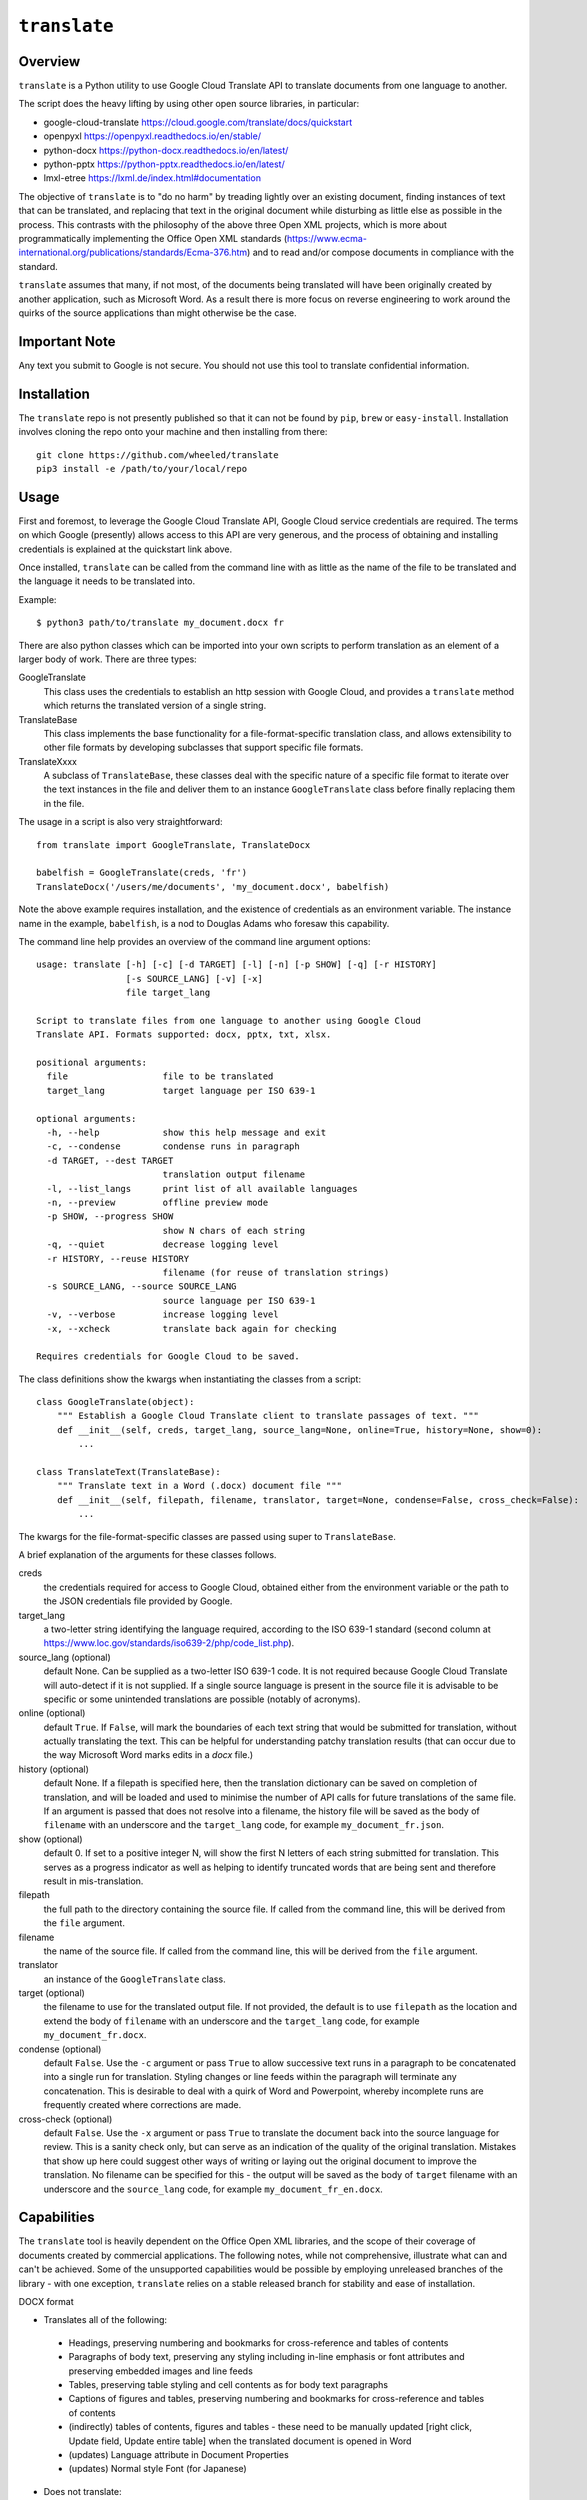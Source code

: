 ``translate``
=============

Overview
---------
``translate`` is a Python utility to use Google Cloud Translate API to translate documents from one language to another.

The script does the heavy lifting by using other open source libraries, in particular:

* google-cloud-translate https://cloud.google.com/translate/docs/quickstart
* openpyxl https://openpyxl.readthedocs.io/en/stable/
* python-docx https://python-docx.readthedocs.io/en/latest/
* python-pptx https://python-pptx.readthedocs.io/en/latest/
* lmxl-etree https://lxml.de/index.html#documentation

The objective of ``translate`` is to "do no harm" by treading lightly over an existing document, finding instances of text that can be translated, and replacing that text in the original document while disturbing as little else as possible in the process.  This contrasts with the philosophy of the above three Open XML projects, which is more about programmatically implementing the Office Open XML standards (https://www.ecma-international.org/publications/standards/Ecma-376.htm) and to read and/or compose documents in compliance with the standard.

``translate`` assumes that many, if not most, of the documents being translated will have been originally created by another application, such as Microsoft Word.  As a result there is more focus on reverse engineering to work around the quirks of the source applications than might otherwise be the case.

Important Note
--------------
Any text you submit to Google is not secure.  You should not use this tool to translate confidential information.

Installation
------------
The ``translate`` repo is not presently published so that it can not be found by ``pip``, ``brew`` or ``easy-install``.  Installation involves cloning the repo onto your machine and then installing from there::

    git clone https://github.com/wheeled/translate
    pip3 install -e /path/to/your/local/repo

Usage
-----
First and foremost, to leverage the Google Cloud Translate API, Google Cloud service credentials are required.  The terms on which Google (presently) allows access to this API are very generous, and the process of obtaining and installing credentials is explained at the quickstart link above.

Once installed, ``translate`` can be called from the command line with as little as the name of the file to be translated and the language it needs to be translated into.

Example::

  $ python3 path/to/translate my_document.docx fr

There are also python classes which can be imported into your own scripts to perform translation as an element of a larger body of work.  There are three types:

GoogleTranslate
    This class uses the credentials to establish an http session with Google Cloud, and provides a ``translate`` method which returns the translated version of a single string.

TranslateBase
    This class implements the base functionality for a file-format-specific translation class, and allows extensibility to other file formats by developing subclasses that support specific file formats.

TranslateXxxx
    A subclass of ``TranslateBase``, these classes deal with the specific nature of a specific file format to iterate over the text instances in the file and deliver them to an instance ``GoogleTranslate`` class before finally replacing them in the file.

The usage in a script is also very straightforward::

        from translate import GoogleTranslate, TranslateDocx

        babelfish = GoogleTranslate(creds, 'fr')
        TranslateDocx('/users/me/documents', 'my_document.docx', babelfish)

Note the above example requires installation, and the existence of credentials as an environment variable. The instance name in the example, ``babelfish``, is a nod to Douglas Adams who foresaw this capability.

The command line help provides an overview of the command line argument options::

    usage: translate [-h] [-c] [-d TARGET] [-l] [-n] [-p SHOW] [-q] [-r HISTORY]
                     [-s SOURCE_LANG] [-v] [-x]
                     file target_lang

    Script to translate files from one language to another using Google Cloud
    Translate API. Formats supported: docx, pptx, txt, xlsx.

    positional arguments:
      file                  file to be translated
      target_lang           target language per ISO 639-1

    optional arguments:
      -h, --help            show this help message and exit
      -c, --condense        condense runs in paragraph
      -d TARGET, --dest TARGET
                            translation output filename
      -l, --list_langs      print list of all available languages
      -n, --preview         offline preview mode
      -p SHOW, --progress SHOW
                            show N chars of each string
      -q, --quiet           decrease logging level
      -r HISTORY, --reuse HISTORY
                            filename (for reuse of translation strings)
      -s SOURCE_LANG, --source SOURCE_LANG
                            source language per ISO 639-1
      -v, --verbose         increase logging level
      -x, --xcheck          translate back again for checking

    Requires credentials for Google Cloud to be saved.

The class definitions show the kwargs when instantiating the classes from a script::

    class GoogleTranslate(object):
        """ Establish a Google Cloud Translate client to translate passages of text. """
        def __init__(self, creds, target_lang, source_lang=None, online=True, history=None, show=0):
            ...

    class TranslateText(TranslateBase):
        """ Translate text in a Word (.docx) document file """
        def __init__(self, filepath, filename, translator, target=None, condense=False, cross_check=False):
            ...

The kwargs for the file-format-specific classes are passed using super to ``TranslateBase``.

A brief explanation of the arguments for these classes follows.

creds
    the credentials required for access to Google Cloud, obtained either from the environment variable or the path to the JSON credentials file provided by Google.

target_lang
    a two-letter string identifying the language required, according to the ISO 639-1 standard (second column at https://www.loc.gov/standards/iso639-2/php/code_list.php).

source_lang (optional)
    default None.  Can be supplied as a two-letter ISO 639-1 code.  It is not required because Google Cloud Translate will auto-detect if it is not supplied.  If a single source language is present in the source file it is advisable to be specific or some unintended translations are possible (notably of acronyms).

online (optional)
    default ``True``.  If ``False``, will mark the boundaries of each text string that would be submitted for translation, without actually translating the text.  This can be helpful for understanding patchy translation results (that can occur due to the way Microsoft Word marks edits in a *docx* file.)

history (optional)
    default None.  If a filepath is specified here, then the translation dictionary can be saved on completion of translation, and will be loaded and used to minimise the number of API calls for future translations of the same file.  If an argument is passed that does not resolve into a filename, the history file will be saved as the body of ``filename`` with an underscore and the ``target_lang`` code, for example ``my_document_fr.json``.

show (optional)
    default 0.  If set to a positive integer N, will show the first N letters of each string submitted for translation.  This serves as a progress indicator as well as helping to identify truncated words that are being sent and therefore result in mis-translation.

filepath
    the full path to the directory containing the source file.  If called from the command line, this will be derived from the ``file`` argument.

filename
    the name of the source file.  If called from the command line, this will be derived from the ``file`` argument.

translator
    an instance of the ``GoogleTranslate`` class.

target (optional)
    the filename to use for the translated output file.  If not provided, the default is to use ``filepath`` as the location and extend the body of ``filename`` with an underscore and the ``target_lang`` code, for example ``my_document_fr.docx``.

condense (optional)
    default ``False``.  Use the ``-c`` argument or pass ``True`` to allow successive text runs in a paragraph to be concatenated into a single run for translation.  Styling changes or line feeds within the paragraph will terminate any concatenation.  This is desirable to deal with a quirk of Word and Powerpoint, whereby incomplete runs are frequently created where corrections are made.

cross-check (optional)
    default ``False``.  Use the ``-x`` argument or pass ``True`` to translate the document back into the source language for review.  This is a sanity check only, but can serve as an indication of the quality of the original translation.  Mistakes that show up here could suggest other ways of writing or laying out the original document to improve the translation.  No filename can be specified for this - the output will be saved as the body of ``target`` filename with an underscore and the ``source_lang`` code, for example ``my_document_fr_en.docx``.

Capabilities
------------
The ``translate`` tool is heavily dependent on the Office Open XML libraries, and the scope of their coverage of documents created by commercial applications.  The following notes, while not comprehensive, illustrate what can and can't be achieved.  Some of the unsupported capabilities would be possible by employing unreleased branches of the library - with one exception, ``translate`` relies on a stable released branch for stability and ease of installation.

DOCX format

* Translates all of the following:

 - Headings, preserving numbering and bookmarks for cross-reference and tables of contents
 - Paragraphs of body text, preserving any styling including in-line emphasis or font attributes and preserving embedded images and line feeds
 - Tables, preserving table styling and cell contents as for body text paragraphs
 - Captions of figures and tables, preserving numbering and bookmarks for cross-reference and tables of contents
 - (indirectly) tables of contents, figures and tables - these need to be manually updated [right click, Update field, Update entire table] when the translated document is opened in Word
 - (updates) Language attribute in Document Properties
 - (updates) Normal style Font (for Japanese)

* Does not translate:

 - Document property attribute values
 - Headers and Footers
 - Text boxes
 - (does not update) paragraph-level and below language attributes used by spell-checker

XLSX format

* Translates the following:

 - Cell text, preserving formulas and cell-level styling (with the exception of merged cell borders in OpenPyxl 2.5.5 - this is coming)

* Does not translate:

 - Headers and Footers
 - Worksheet tab names
 - (does not preserve) Rich text formatting within the cell
 - (does not preserve) Embedded images (this is coming in OpenPyxl)
 - (does not preserve) Column width settings for tables - after translation, table will have all columns as autofit.

PPTX format

* Translates all of the following:

 - Slide Titles and Bullets, preserving any styling including in-line emphasis or font attributes and preserving embedded line feeds
 - Tables, preserving any styling including in-line emphasis or font attributes and preserving embedded line feeds
 - Text Boxes and Shapes (apart from text in SmartArt shapes)
 - (updates) Language attribute in Document Properties - although this does not appear to be used by PowerPoint

* Does not translate:

 - Document property attribute values
 - Speaker's notes

HTML format

* Translates the 'text' and 'tail' of HTML elements, excluding the following tags:

 - 'html', 'head', 'meta', 'style', 'script'

TXT format

* Translates each line of the text file

Other Notes
-----------
There is a conflict between preserving formatting within a paragraph and achieving the best translation.  In this iteration of ``translate`` the assumption is that the translation achieved using this tool is a good start, but will require polishing by a native speaker to produce the finished product.  In that case, the preservation of the formatting serves as an indication to the native speaker that the author intended to emphasize certain points and she can take this into account.

If the tool will be producing the finished product (as a 'good enough' translation for the job at hand) then it would be better to sacrifice the formatting within the paragraph so that the entire paragraph can be submitted to Google at once.  Looking for feedback on this point - disabling this feature could be implemented as an additional keyword argument.

Originally documented 03-Sep-2018
Updated 30-Oct-2021
